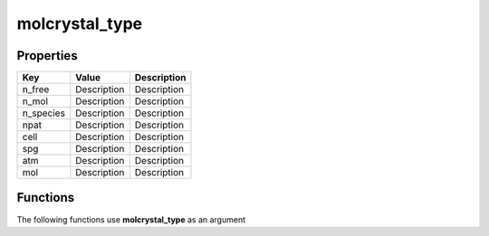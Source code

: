 ###############
molcrystal_type
###############


Properties
----------
.. list-table::
   :header-rows: 1

   * - Key
     - Value
     - Description
   * - n_free
     - Description
     - Description
   * - n_mol
     - Description
     - Description
   * - n_species
     - Description
     - Description
   * - npat
     - Description
     - Description
   * - cell
     - Description
     - Description
   * - spg
     - Description
     - Description
   * - atm
     - Description
     - Description
   * - mol
     - Description
     - Description

Functions
---------
The following functions use **molcrystal_type** as an argument
